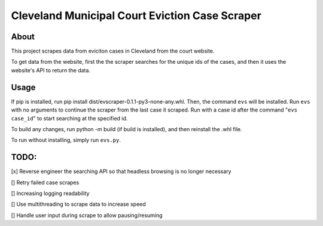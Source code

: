 ============================================
Cleveland Municipal Court Eviction Case Scraper
============================================

--------------------------------------------
About
--------------------------------------------

This project scrapes data from eviciton cases in Cleveland from the court website.

To get data from the website, first the the scraper searches for the unique ids of the cases, and then it uses the website's API to return the data. 

--------------
Usage
--------------

If pip is installed, run pip install dist/evscraper-0.1.1-py3-none-any.whl. Then, the command ``evs`` will be installed. 
Run ``evs`` with no arguments to continue the scraper from the last case it scraped. Run with a case id after the command "``evs case_id``" to start searching at the specified id.

To build any changes, run python -m build (if build is installed), and then reinstall the .whl file.

To run without installing, simply run ``evs.py``.

--------------
TODO:
--------------
[x] Reverse engineer the searching API so that headless browsing is no longer necessary

[] Retry failed case scrapes

[] Increasing logging readability

[] Use multithreading to scrape data to increase speed

[] Handle user input during scrape to allow pausing/resuming
